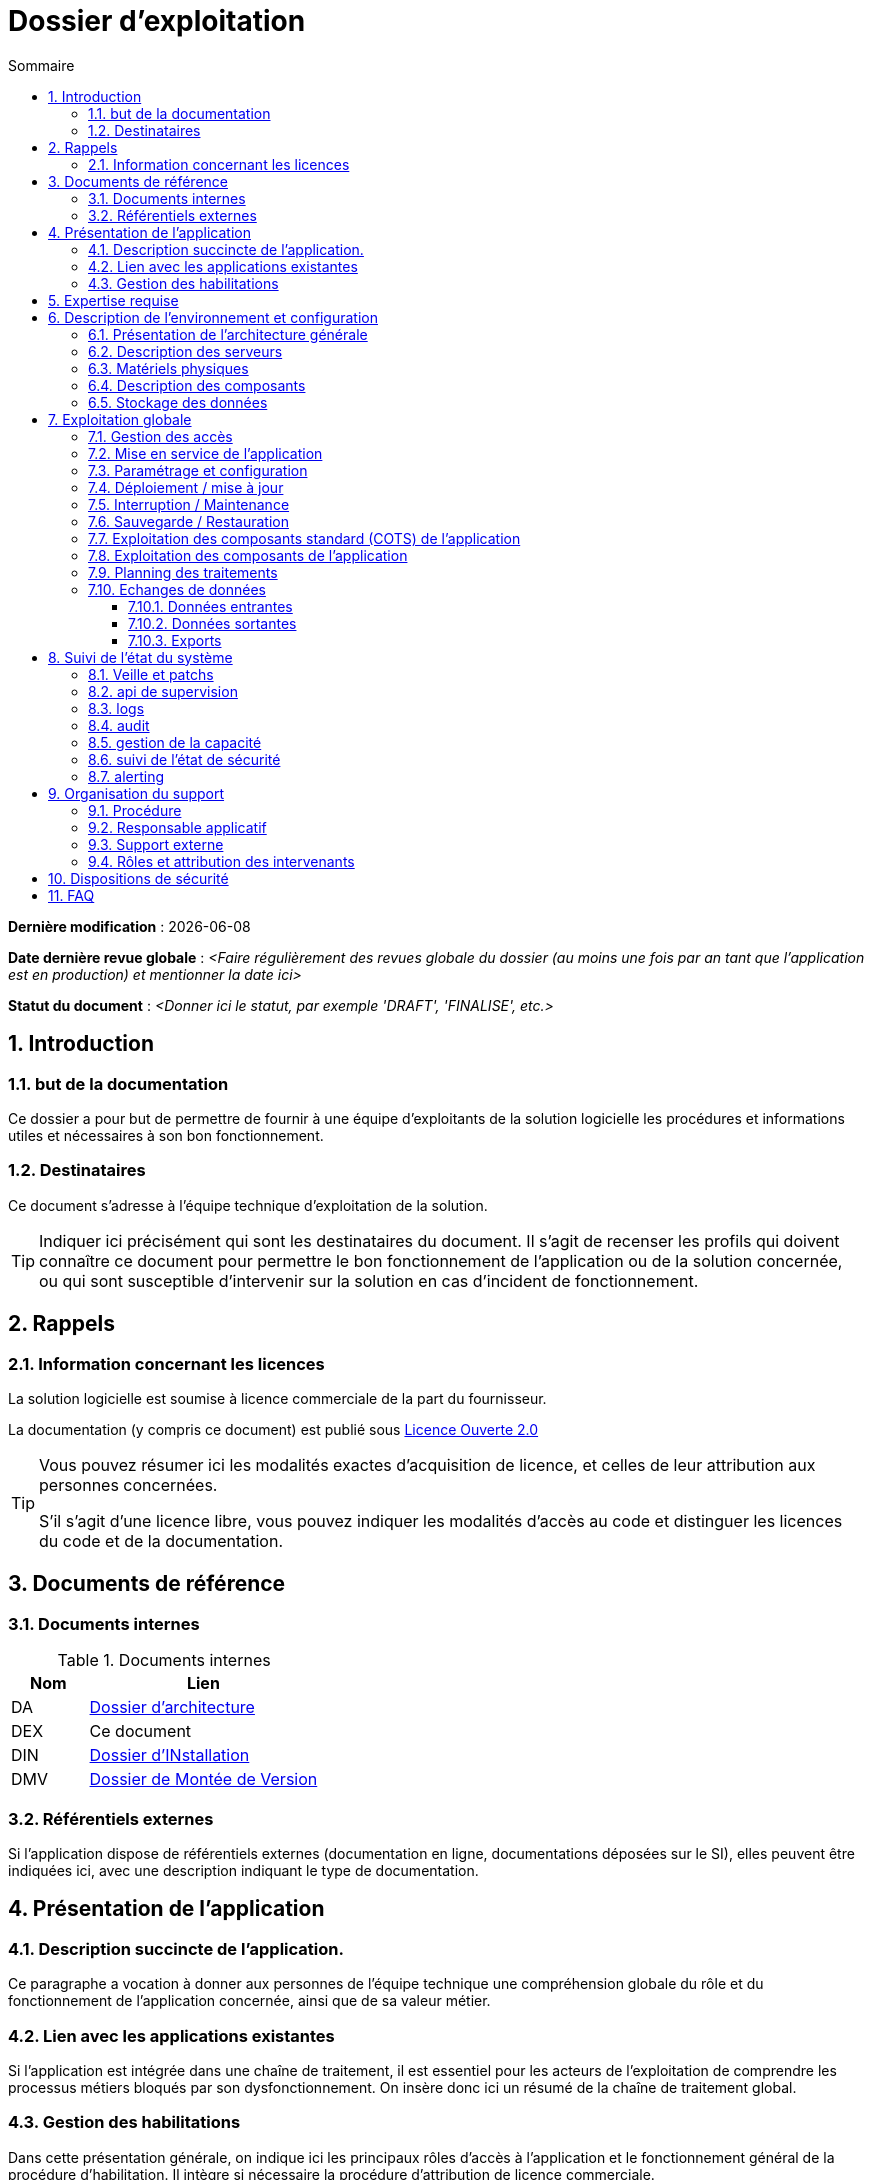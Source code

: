 ////
exploitation.adoc

SPDX-FileCopyrightText: 2023 Vincent Corrèze

SPDX-License-Identifier: etalab-2.0
////

# Dossier d'exploitation
:sectnumlevels: 4
:toclevels: 4
:sectnums: 4
:toc: left
:icons: font
:toc-title: Sommaire

*Dernière modification* : {docdate}

*Date dernière revue globale* : _<Faire régulièrement des revues globale du dossier (au moins une fois par an tant que l'application est en production) et mentionner la date ici>_

*Statut du document* : _<Donner ici le statut, par exemple 'DRAFT', 'FINALISE', etc.>_

## Introduction

### but de la documentation

Ce dossier a pour but de permettre de fournir à une équipe d'exploitants de la solution logicielle les procédures et informations utiles et nécessaires à son bon fonctionnement.

### Destinataires

Ce document s'adresse à l'équipe technique d'exploitation de la solution.

[TIP]
====
Indiquer ici précisément qui sont les destinataires du document. Il s'agit de recenser les profils qui doivent connaître ce document pour permettre le bon fonctionnement de l'application ou de la solution concernée, ou qui sont susceptible d'intervenir sur la solution en cas d'incident de fonctionnement.
====

## Rappels

### Information concernant les licences

La solution logicielle est soumise à licence commerciale de la part du fournisseur.

La documentation (y compris ce document) est publié sous link:https://www.etalab.gouv.fr/wp-content/uploads/2017/04/ETALAB-Licence-Ouverte-v2.0.pdf[Licence Ouverte 2.0]

[TIP]
====
Vous pouvez résumer ici les modalités exactes d'acquisition de licence, et celles de leur attribution aux personnes concernées.

S'il s'agit d'une licence libre, vous pouvez indiquer les modalités d'accès au code et distinguer les licences du code et de la documentation.
====

## Documents de référence

### Documents internes

.Documents internes
[cols="1,3"]
|===
| Nom | Lien

| DA | link:../DA/[Dossier d'architecture]

| DEX | Ce document

| DIN | link:../DIN/[Dossier d'INstallation]

| DMV | link:../DMV/[Dossier de Montée de Version]

|===

### Référentiels externes

Si l'application dispose de référentiels externes (documentation en ligne, documentations déposées sur le SI), elles peuvent être indiquées ici, avec une description indiquant le type de documentation.

## Présentation de l'application

### Description succincte de l'application.

Ce paragraphe a vocation à donner aux personnes de l'équipe technique une compréhension globale du rôle et du fonctionnement de l'application concernée, ainsi que de sa valeur métier.

### Lien avec les applications existantes

Si l'application est intégrée dans une chaîne de traitement, il est essentiel pour les acteurs de l'exploitation de comprendre les processus métiers bloqués par son dysfonctionnement. On insère donc ici un résumé de la chaîne de traitement global.

### Gestion des habilitations

Dans cette présentation générale, on indique ici les principaux rôles d'accès à l'application et le fonctionnement général de la procédure d'habilitation. Il intègre si nécessaire la procédure d'attribution de licence commerciale.

## Expertise requise

Les  équipes en charge du déploiement et de l'exploitation de l'outil devront disposer des compétences suivantes :

.Compétences requises
[Cols="1,1,2,2,2,4"]
|===
|Thème | Outil | Description | Niveau Requis |Niveau de criticité | Exemple de compétence requise

| Système | Windows | OS | 2 - aisance | 3 - majeur | être à l'aise avec le fonctionnement d'un serveur windows

| Configuration | | | | |

| Supervision | | | | |

| Base de données | | | | |

| Applicatif | | | | |

| Stockage | Disque | lecteur windows | 2/4 - aisance | 1/4 - Mineur  | Savoir archiver la base sur un lecteur

|===

## Description de l'environnement et configuration

### Présentation de l'architecture générale
### Description des serveurs
### Matériels physiques
### Description des composants
### Stockage des données

.Composants majeurs de l'application
[Cols="1,2,3"]
|===
| Composant | Description | Commentaire

| OS | |
| Bases de données | |
| Composants applicatifs | |
| Stockage | |

|===

## Exploitation globale
### Gestion des accès
### Mise en service de l'application
### Paramétrage et configuration
### Déploiement / mise à jour
### Interruption / Maintenance
### Sauvegarde / Restauration
### Exploitation des composants standard (COTS) de l'application
### Exploitation des composants de l'application
### Planning des traitements
### Echanges de données
#### Données entrantes
#### Données sortantes
#### Exports

## Suivi de l'état du système
### Veille et patchs
### api de supervision
### logs
### audit
### gestion de la capacité
### suivi de l'état de sécurité
### alerting

## Organisation du support
### Procédure
### Responsable applicatif
### Support externe
### Rôles et attribution des intervenants
## Dispositions de sécurité

[TIP]
====
L'étude et la qualification des déterminants de sécurité relèvent de la link:../DA/vue-architecture-securite.adoc[vue sécurité] du dossier d'architecture. Le tableau ci-dessous est une synthèse pour permettre aux exploitants une vue rapide des exigences de sécurité relative à l'application.
====

.Tableau des déterminants de sécurité
[Cols="2,2,2,2,2"]
|===
| Composant | Valeur | Commentaire

| Disponibilité | |

| Intégrité | |

| Confidentialité | |

| Traçabilité | |

| Données à caractère personnel | |

|===

## FAQ
